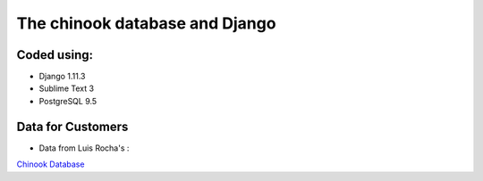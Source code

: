 ============================
The chinook database and Django
============================

Coded using:
-----------------------
- Django 1.11.3
- Sublime Text 3
- PostgreSQL 9.5


Data for Customers
----------------
- Data from Luis Rocha's :
`Chinook Database <https://github.com/lerocha/chinook-database>`_  
